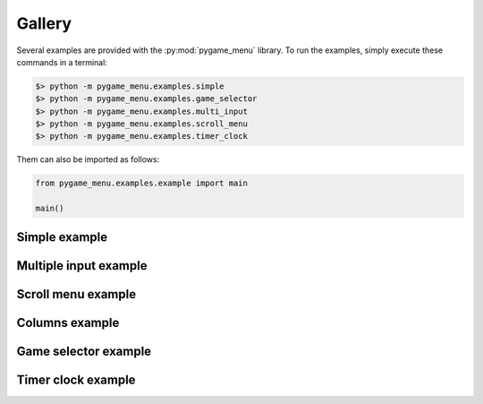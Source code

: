 
=======
Gallery
=======

Several examples are provided with the :py:mod:`pygame_menu` library.
To run the examples, simply execute these commands in a terminal:

.. code-block:: bash

    $> python -m pygame_menu.examples.simple
    $> python -m pygame_menu.examples.game_selector
    $> python -m pygame_menu.examples.multi_input
    $> python -m pygame_menu.examples.scroll_menu
    $> python -m pygame_menu.examples.timer_clock

Them can also be imported as follows:

.. code-block:: python

    from pygame_menu.examples.example import main

    main()


Simple example
--------------

.. image:: ../_static/example_simple.gif
    :align: center
    :alt: A basic button menu
    :width: 590

Multiple input example
----------------------

.. image:: ../_static/example_multi_input.gif
    :align: center
    :alt: This example features all widgets available on pygame-menu
    :width: 590

Scroll menu example
-------------------

.. image:: ../_static/example_scroll_menu.gif
    :align: center
    :alt: Since v3, menu supports scrolls
    :width: 590

Columns example
-------------------

.. image:: ../_static/example_columns.gif
    :align: center
    :alt: Since v3, menu supports columns and scrolls
    :width: 590

Game selector example
---------------------

.. image:: ../_static/example_game_selector.gif
    :align: center
    :alt: A simple game selector
    :width: 590

Timer clock example
-------------------

.. image:: ../_static/example_timer_clock.gif
    :align: center
    :alt: Timer clock
    :width: 590

